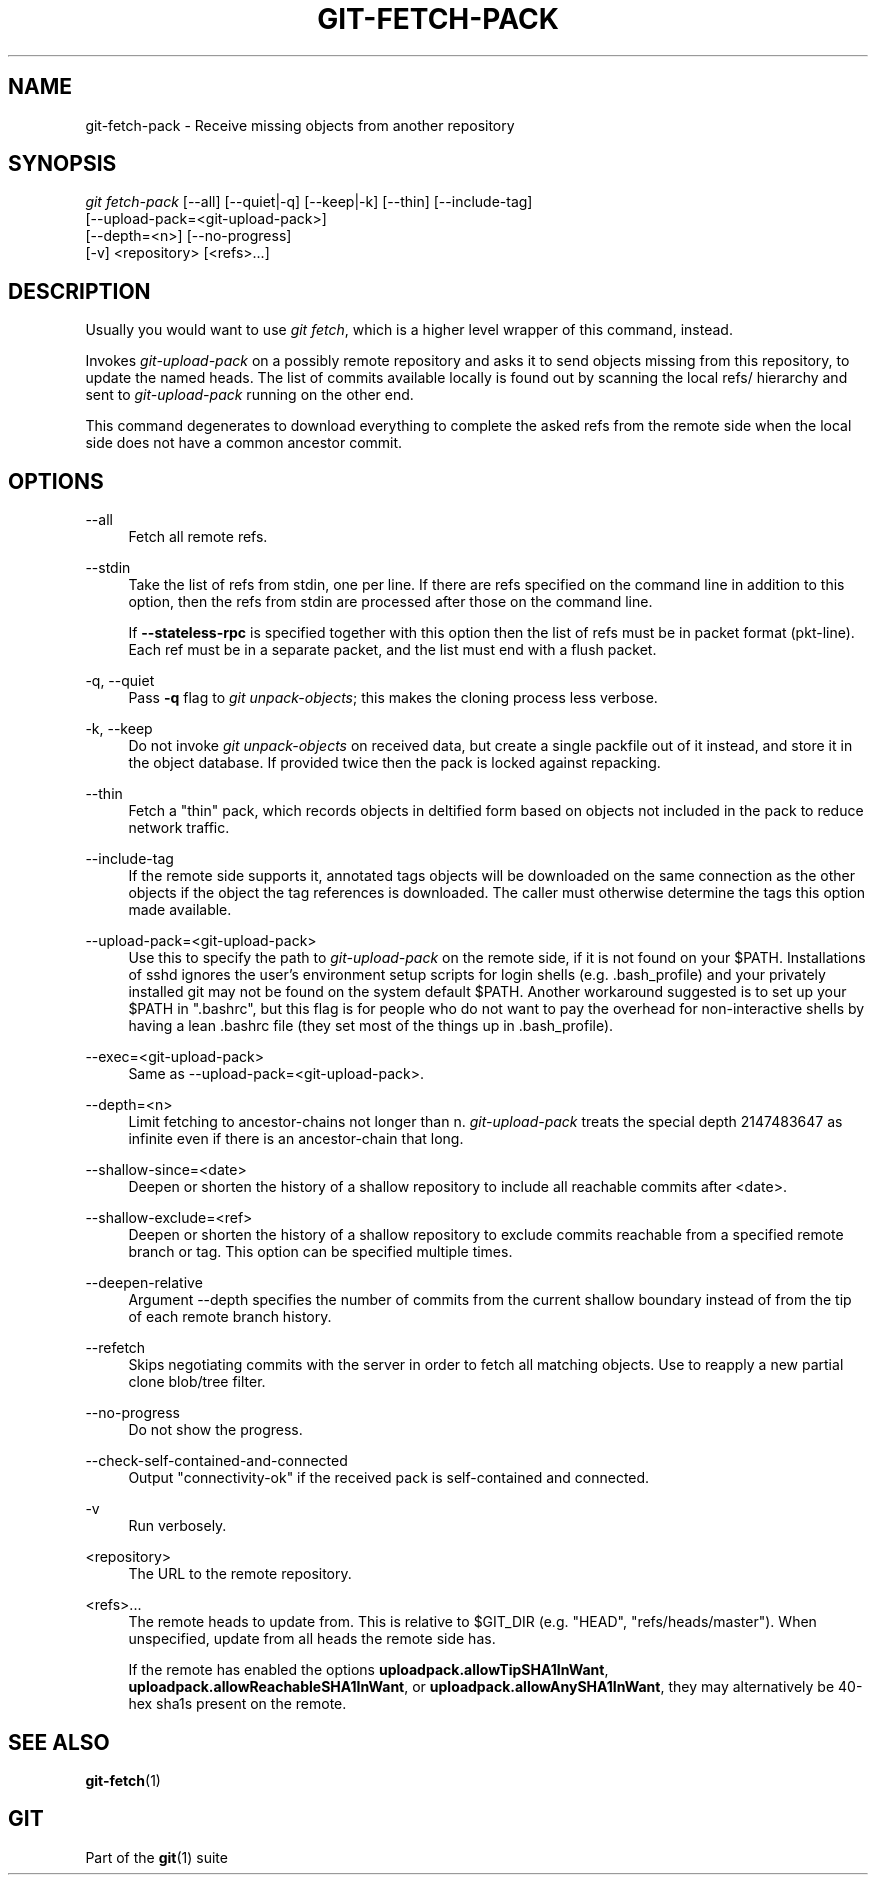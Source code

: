 '\" t
.\"     Title: git-fetch-pack
.\"    Author: [FIXME: author] [see http://www.docbook.org/tdg5/en/html/author]
.\" Generator: DocBook XSL Stylesheets v1.79.2 <http://docbook.sf.net/>
.\"      Date: 2024-12-06
.\"    Manual: Git Manual
.\"    Source: Git 2.47.1.404.ge66fd72e97
.\"  Language: English
.\"
.TH "GIT\-FETCH\-PACK" "1" "2024-12-06" "Git 2\&.47\&.1\&.404\&.ge66fd7" "Git Manual"
.\" -----------------------------------------------------------------
.\" * Define some portability stuff
.\" -----------------------------------------------------------------
.\" ~~~~~~~~~~~~~~~~~~~~~~~~~~~~~~~~~~~~~~~~~~~~~~~~~~~~~~~~~~~~~~~~~
.\" http://bugs.debian.org/507673
.\" http://lists.gnu.org/archive/html/groff/2009-02/msg00013.html
.\" ~~~~~~~~~~~~~~~~~~~~~~~~~~~~~~~~~~~~~~~~~~~~~~~~~~~~~~~~~~~~~~~~~
.ie \n(.g .ds Aq \(aq
.el       .ds Aq '
.\" -----------------------------------------------------------------
.\" * set default formatting
.\" -----------------------------------------------------------------
.\" disable hyphenation
.nh
.\" disable justification (adjust text to left margin only)
.ad l
.\" -----------------------------------------------------------------
.\" * MAIN CONTENT STARTS HERE *
.\" -----------------------------------------------------------------
.SH "NAME"
git-fetch-pack \- Receive missing objects from another repository
.SH "SYNOPSIS"
.sp
.nf
\fIgit fetch\-pack\fR [\-\-all] [\-\-quiet|\-q] [\-\-keep|\-k] [\-\-thin] [\-\-include\-tag]
        [\-\-upload\-pack=<git\-upload\-pack>]
        [\-\-depth=<n>] [\-\-no\-progress]
        [\-v] <repository> [<refs>\&...\:]
.fi
.SH "DESCRIPTION"
.sp
Usually you would want to use \fIgit fetch\fR, which is a higher level wrapper of this command, instead\&.
.sp
Invokes \fIgit\-upload\-pack\fR on a possibly remote repository and asks it to send objects missing from this repository, to update the named heads\&. The list of commits available locally is found out by scanning the local refs/ hierarchy and sent to \fIgit\-upload\-pack\fR running on the other end\&.
.sp
This command degenerates to download everything to complete the asked refs from the remote side when the local side does not have a common ancestor commit\&.
.SH "OPTIONS"
.PP
\-\-all
.RS 4
Fetch all remote refs\&.
.RE
.PP
\-\-stdin
.RS 4
Take the list of refs from stdin, one per line\&. If there are refs specified on the command line in addition to this option, then the refs from stdin are processed after those on the command line\&.
.sp
If
\fB\-\-stateless\-rpc\fR
is specified together with this option then the list of refs must be in packet format (pkt\-line)\&. Each ref must be in a separate packet, and the list must end with a flush packet\&.
.RE
.PP
\-q, \-\-quiet
.RS 4
Pass
\fB\-q\fR
flag to
\fIgit unpack\-objects\fR; this makes the cloning process less verbose\&.
.RE
.PP
\-k, \-\-keep
.RS 4
Do not invoke
\fIgit unpack\-objects\fR
on received data, but create a single packfile out of it instead, and store it in the object database\&. If provided twice then the pack is locked against repacking\&.
.RE
.PP
\-\-thin
.RS 4
Fetch a "thin" pack, which records objects in deltified form based on objects not included in the pack to reduce network traffic\&.
.RE
.PP
\-\-include\-tag
.RS 4
If the remote side supports it, annotated tags objects will be downloaded on the same connection as the other objects if the object the tag references is downloaded\&. The caller must otherwise determine the tags this option made available\&.
.RE
.PP
\-\-upload\-pack=<git\-upload\-pack>
.RS 4
Use this to specify the path to
\fIgit\-upload\-pack\fR
on the remote side, if it is not found on your $PATH\&. Installations of sshd ignores the user\(cqs environment setup scripts for login shells (e\&.g\&. \&.bash_profile) and your privately installed git may not be found on the system default $PATH\&. Another workaround suggested is to set up your $PATH in "\&.bashrc", but this flag is for people who do not want to pay the overhead for non\-interactive shells by having a lean \&.bashrc file (they set most of the things up in \&.bash_profile)\&.
.RE
.PP
\-\-exec=<git\-upload\-pack>
.RS 4
Same as \-\-upload\-pack=<git\-upload\-pack>\&.
.RE
.PP
\-\-depth=<n>
.RS 4
Limit fetching to ancestor\-chains not longer than n\&.
\fIgit\-upload\-pack\fR
treats the special depth 2147483647 as infinite even if there is an ancestor\-chain that long\&.
.RE
.PP
\-\-shallow\-since=<date>
.RS 4
Deepen or shorten the history of a shallow repository to include all reachable commits after <date>\&.
.RE
.PP
\-\-shallow\-exclude=<ref>
.RS 4
Deepen or shorten the history of a shallow repository to exclude commits reachable from a specified remote branch or tag\&. This option can be specified multiple times\&.
.RE
.PP
\-\-deepen\-relative
.RS 4
Argument \-\-depth specifies the number of commits from the current shallow boundary instead of from the tip of each remote branch history\&.
.RE
.PP
\-\-refetch
.RS 4
Skips negotiating commits with the server in order to fetch all matching objects\&. Use to reapply a new partial clone blob/tree filter\&.
.RE
.PP
\-\-no\-progress
.RS 4
Do not show the progress\&.
.RE
.PP
\-\-check\-self\-contained\-and\-connected
.RS 4
Output "connectivity\-ok" if the received pack is self\-contained and connected\&.
.RE
.PP
\-v
.RS 4
Run verbosely\&.
.RE
.PP
<repository>
.RS 4
The URL to the remote repository\&.
.RE
.PP
<refs>\&...\:
.RS 4
The remote heads to update from\&. This is relative to $GIT_DIR (e\&.g\&. "HEAD", "refs/heads/master")\&. When unspecified, update from all heads the remote side has\&.
.sp
If the remote has enabled the options
\fBuploadpack\&.allowTipSHA1InWant\fR,
\fBuploadpack\&.allowReachableSHA1InWant\fR, or
\fBuploadpack\&.allowAnySHA1InWant\fR, they may alternatively be 40\-hex sha1s present on the remote\&.
.RE
.SH "SEE ALSO"
.sp
\fBgit-fetch\fR(1)
.SH "GIT"
.sp
Part of the \fBgit\fR(1) suite
